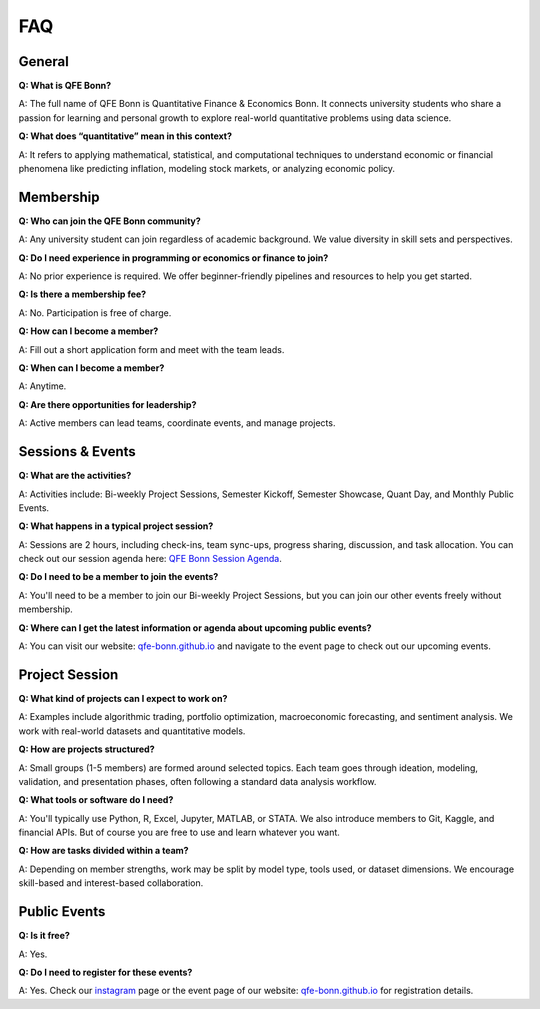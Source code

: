 FAQ
===

.. _QFE Bonn Session Agenda: https://docs.google.com/spreadsheets/d/1f-JyNP6Vpq5yo3EHI-Pg1sf_6wvy7UxV/edit?gid=1591202998#gid=1591202998
.. _qfe-bonn.github.io: https://qfe-bonn.github.io/
.. _instagram: https://www.instagram.com/qfe.bonn/

General
-------

**Q: What is QFE Bonn?**

A: The full name of QFE Bonn is Quantitative Finance & Economics Bonn. It connects university students who share a passion for learning and personal growth to explore real-world quantitative problems using data science.

**Q: What does “quantitative” mean in this context?**

A: It refers to applying mathematical, statistical, and computational techniques to understand economic or financial phenomena like predicting inflation, modeling stock markets, or analyzing economic policy.

Membership
----------

**Q: Who can join the QFE Bonn community?**

A: Any university student can join regardless of academic background. We value diversity in skill sets and perspectives.

**Q: Do I need experience in programming or economics or finance to join?**

A: No prior experience is required. We offer beginner-friendly pipelines and resources to help you get started.

**Q: Is there a membership fee?**

A: No. Participation is free of charge.

**Q: How can I become a member?**

A: Fill out a short application form and meet with the team leads.

**Q: When can I become a member?**

A: Anytime.

**Q: Are there opportunities for leadership?**

A: Active members can lead teams, coordinate events, and manage projects.

Sessions & Events
-----------------

**Q: What are the activities?**

A: Activities include: Bi-weekly Project Sessions, Semester Kickoff, Semester Showcase, Quant Day, and Monthly Public Events.

**Q: What happens in a typical project session?**

A: Sessions are 2 hours, including check-ins, team sync-ups, progress sharing, discussion, and task allocation. You can check out our session agenda here: `QFE Bonn Session Agenda`_.

**Q: Do I need to be a member to join the events?**

A: You'll need to be a member to join our Bi-weekly Project Sessions, but you can join our other events freely without membership.

**Q: Where can I get the latest information or agenda about upcoming public events?**

A: You can visit our website: `qfe-bonn.github.io`_ and navigate to the event page to check out our upcoming events.

Project Session
---------------

**Q: What kind of projects can I expect to work on?**

A: Examples include algorithmic trading, portfolio optimization, macroeconomic forecasting, and sentiment analysis. We work with real-world datasets and quantitative models.

**Q: How are projects structured?**

A: Small groups (1-5 members) are formed around selected topics. Each team goes through ideation, modeling, validation, and presentation phases, often following a standard data analysis workflow.

**Q: What tools or software do I need?**

A: You'll typically use Python, R, Excel, Jupyter, MATLAB, or STATA. We also introduce members to Git, Kaggle, and financial APIs. But of course you are free to use and learn whatever you want.

**Q: How are tasks divided within a team?**

A: Depending on member strengths, work may be split by model type, tools used, or dataset dimensions. We encourage skill-based and interest-based collaboration.

Public Events
-------------

**Q: Is it free?**

A: Yes.

**Q: Do I need to register for these events?**

A: Yes. Check our `instagram`_ page or the event page of our website: `qfe-bonn.github.io`_ for registration details.